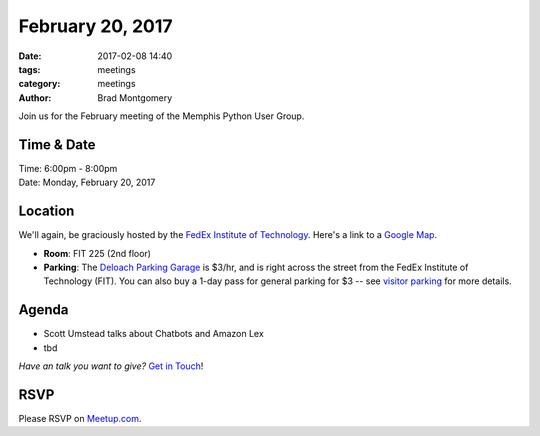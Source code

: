 February 20, 2017
#################

:date: 2017-02-08 14:40
:tags: meetings
:category: meetings
:author: Brad Montgomery


Join us for the February meeting of the Memphis Python User Group.

Time & Date
-----------

| Time: 6:00pm - 8:00pm
| Date: Monday, February 20, 2017


Location
--------

We'll again, be graciously hosted by the
`FedEx Institute of Technology <http://fedex.memphis.edu/>`_.
Here's a link to a `Google Map <https://goo.gl/RsjTJb>`_.

- **Room**: FIT 225 (2nd floor)
- **Parking**: The `Deloach Parking Garage <https://www.google.com/maps/d/viewer?mid=z7eJgDchpI68.kevkGtJ3KYwo>`_ is $3/hr, and is right across the street from the FedEx Institute of Technology (FIT). You can also buy a 1-day pass for general parking for $3 -- see `visitor parking <http://www.memphis.edu/parking/permit/visitor.php>`_ for more details.


Agenda
------

- Scott Umstead talks about Chatbots and Amazon Lex
- tbd

*Have an talk you want to give?* `Get in Touch <mailto:brad@mempy.org>`_!

RSVP
----

Please RSVP on `Meetup.com <https://www.meetup.com/memphis-technology-user-groups/events/233370160/>`_.
